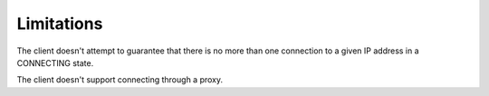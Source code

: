 Limitations
-----------

The client doesn't attempt to guarantee that there is no more than one
connection to a given IP address in a CONNECTING state.

The client doesn't support connecting through a proxy.
